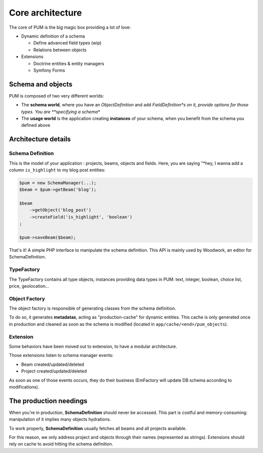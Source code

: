 Core architecture
=================

The core of PUM is the big magic box providing a lot of love:

* Dynamic definition of a schema

  * Define advanced field types (wip)
  * Relations between objects

* Extensions

  * Doctrine entities & entity managers
  * Symfony Forms

.. image:: core-schema.png
   :align: center

Schema and objects
::::::::::::::::::

PUM is composed of two very different worlds:

* The **schema world**, where you have an *ObjectDefinition* and add *FieldDefinition*s on it,
  provide options for those types. You are **specifying a schema**
* The **usage world** is the application creating **instances** of your schema, when you
  benefit from the schema you defined above

Architecture details
::::::::::::::::::::

Schema Definition
-----------------

This is the model of your application : projects, beams, objects and fields.
Here, you are saying "*hey, I wanna add a column ``is_highlight`` to my blog post entities:

.. code-block:: php

    $pum = new SchemaManager(...);
    $beam = $pum->getBeam('blog');

    $beam
        ->getObject('blog_post')
        ->createField('is_highlight', 'boolean')
    ;

    $pum->saveBeam($beam);

That's it! A simple PHP interface to manipulate the schema definition. This API is
mainly used by Woodwork, an editor for SchemaDefinition.

TypeFactory
-----------

The TypeFactory contains all type objects, instances providing data types in PUM:
text, integer, boolean, choice list, price, geolocation...

Object Factory
--------------

The object factory is responsible of generating classes from the schema definition.

To do so, it generates **metadatas**, acting as "production-cache" for dynamic entities.
This cache is only generated once in production and cleaned as soon as the schema
is modified (located in ``app/cache/<end>/pum_objects``).

Extension
---------

Some behaviors have been moved out to extension, to have a modular architecture.

Those extensions listen to schema manager events:

* Beam created/updated/deleted
* Project created/updated/deleted

As soon as one of those events occurs, they do their business (EmFactory will update
DB schema according to modifications).

The production needings
:::::::::::::::::::::::

When you're in production, **SchemaDefinition** should never be accessed. This part
is costful and memory-consuming: manipulation of it implies many objects hydrations.

To work properly, **SchemaDefinition** usually fetches all beams and all projects
available.

For this reason, we only address project and objects through their names (represented
as strings). Extensions should rely on cache to avoid hitting the schema definition.
